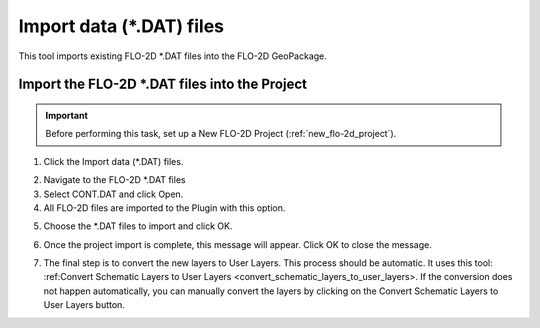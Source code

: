 Import data (\*.DAT) files
===========================

This tool imports existing FLO-2D \*.DAT files into the FLO-2D GeoPackage.

Import the FLO-2D \*.DAT files into the Project
-------------------------------------------------

.. Important:: Before performing this task, set up a New FLO-2D Project (:ref:`new_flo-2d_project`).

1. Click the
   Import data (\*.DAT) files.

.. image:: ../../img/Import-Data/importdata1.png

2. Navigate to
   the FLO-2D \*.DAT files

3. Select CONT.DAT
   and click Open.

4. All FLO-2D files are
   imported to the Plugin with this option.

.. image:: ../../img/Import-Data/importdata2.png


5. Choose the \*.DAT files
   to import and click OK.

.. image:: ../../img/Import-Data/importdata3.png


6. Once the project import is complete,
   this message will appear. Click OK to
   close the message.

.. image:: ../../img/Import-Data/importdata4.png


7. The final step is to convert
   the new layers to User Layers. This process should be automatic.  It uses this tool:
   :ref:Convert Schematic Layers to User Layers <convert_schematic_layers_to_user_layers>.
   If the conversion does not happen automatically, you can manually convert the layers by clicking on the
   Convert Schematic Layers to User Layers button.

